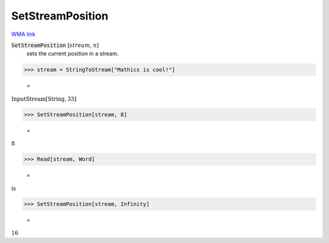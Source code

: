 SetStreamPosition
=================

`WMA link <https://reference.wolfram.com/language/ref/SetStreamPosition.html>`_


:code:`SetStreamPosition` [:math:`stream`, :math:`n`]
    sets the current position in a stream.





>>> stream = StringToStream["Mathics is cool!"]

    =
:math:`\text{InputStream}\left[\text{String},33\right]`


>>> SetStreamPosition[stream, 8]

    =
:math:`8`


>>> Read[stream, Word]

    =
:math:`\text{is}`


>>> SetStreamPosition[stream, Infinity]

    =
:math:`16`


